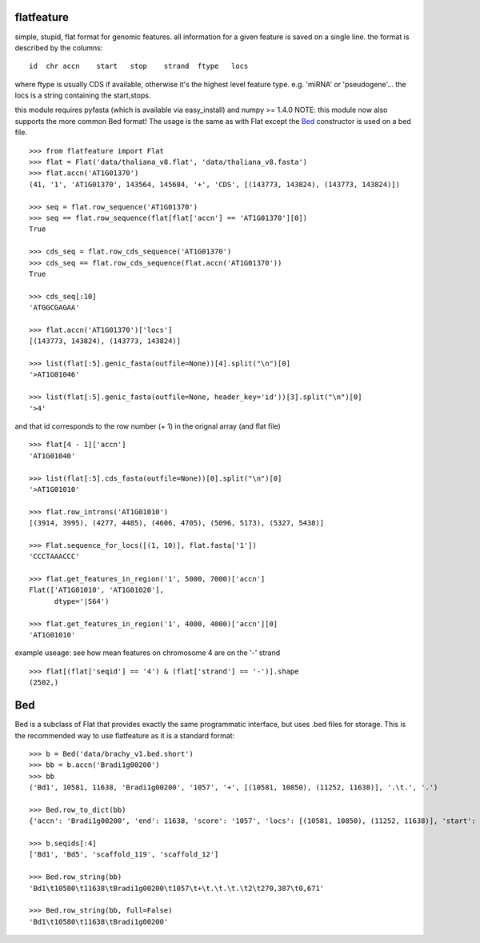 flatfeature
===========
simple, stupid, flat format for genomic features.
all information for a given feature is saved on a single line.
the format is described by the columns::

    id  chr accn    start   stop    strand  ftype   locs

where ftype is usually CDS if available, otherwise it's the
highest level feature type. e.g. 'miRNA' or 'pseudogene'...
the locs is a string containing the start,stops.

this module requires pyfasta (which is available via easy_install) and numpy >= 1.4.0
NOTE: this module now also supports the more common Bed format! The usage
is the same as with Flat except the `Bed`_ constructor is used on a bed file.

::

    >>> from flatfeature import Flat
    >>> flat = Flat('data/thaliana_v8.flat', 'data/thaliana_v8.fasta')
    >>> flat.accn('AT1G01370')
    (41, '1', 'AT1G01370', 143564, 145684, '+', 'CDS', [(143773, 143824), (143773, 143824)])

    >>> seq = flat.row_sequence('AT1G01370')
    >>> seq == flat.row_sequence(flat[flat['accn'] == 'AT1G01370'][0])
    True

    >>> cds_seq = flat.row_cds_sequence('AT1G01370')
    >>> cds_seq == flat.row_cds_sequence(flat.accn('AT1G01370'))
    True

    >>> cds_seq[:10]
    'ATGGCGAGAA'

    >>> flat.accn('AT1G01370')['locs']
    [(143773, 143824), (143773, 143824)]

    >>> list(flat[:5].genic_fasta(outfile=None))[4].split("\n")[0]
    '>AT1G01046'

    >>> list(flat[:5].genic_fasta(outfile=None, header_key='id'))[3].split("\n")[0]
    '>4'

and that id corresponds to the row number (+ 1) in the orignal array (and
flat file) ::

    >>> flat[4 - 1]['accn']
    'AT1G01040'

    >>> list(flat[:5].cds_fasta(outfile=None))[0].split("\n")[0]
    '>AT1G01010'

    >>> flat.row_introns('AT1G01010')
    [(3914, 3995), (4277, 4485), (4606, 4705), (5096, 5173), (5327, 5438)]

    >>> Flat.sequence_for_locs([(1, 10)], flat.fasta['1'])
    'CCCTAAACCC'

    >>> flat.get_features_in_region('1', 5000, 7000)['accn']
    Flat(['AT1G01010', 'AT1G01020'],
          dtype='|S64')

    >>> flat.get_features_in_region('1', 4000, 4000)['accn'][0]
    'AT1G01010'


example useage: see how mean features on chromosome 4 are on the '-' strand ::

    >>> flat[(flat['seqid'] == '4') & (flat['strand'] == '-')].shape
    (2502,)


Bed
===

Bed is a subclass of Flat that provides exactly the same programmatic
interface, but uses .bed files for storage. This is the recommended
way to use flatfeature as it is a standard format::

    >>> b = Bed('data/brachy_v1.bed.short')
    >>> bb = b.accn('Bradi1g00200')
    >>> bb
    ('Bd1', 10581, 11638, 'Bradi1g00200', '1057', '+', [(10581, 10850), (11252, 11638)], '.\t.', '.')

    >>> Bed.row_to_dict(bb)
    {'accn': 'Bradi1g00200', 'end': 11638, 'score': '1057', 'locs': [(10581, 10850), (11252, 11638)], 'start': 10581, 'rgb': '.', 'seqid': 'Bd1', 'thick': '.\t.', 'strand': '+'}

    >>> b.seqids[:4]
    ['Bd1', 'Bd5', 'scaffold_119', 'scaffold_12']

    >>> Bed.row_string(bb)
    'Bd1\t10580\t11638\tBradi1g00200\t1057\t+\t.\t.\t.\t2\t270,387\t0,671'

    >>> Bed.row_string(bb, full=False)
    'Bd1\t10580\t11638\tBradi1g00200'
